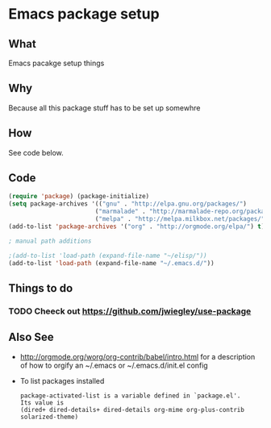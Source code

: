 *  Emacs package setup
** What
   Emacs pacakge setup things
** Why
   Because all this package stuff has to be set up somewhre
** How
   See code below.
** Code
   #+BEGIN_SRC emacs-lisp
   (require 'package) (package-initialize) 
   (setq package-archives '(("gnu" . "http://elpa.gnu.org/packages/")
                           ("marmalade" . "http://marmalade-repo.org/packages/")
                           ("melpa" . "http://melpa.milkbox.net/packages/")))
   (add-to-list 'package-archives '("org" . "http://orgmode.org/elpa/") t)

   ; manual path additions

   ;(add-to-list 'load-path (expand-file-name "~/elisp/"))
   (add-to-list 'load-path (expand-file-name "~/.emacs.d/"))
   #+END_SRC

** Things to do
*** TODO Cheeck out https://github.com/jwiegley/use-package  
** Also See
   - http://orgmode.org/worg/org-contrib/babel/intro.html for a
     description of how to orgify an ~/.emacs or ~/.emacs.d/init.el
     config 
   - To list packages installed
     #+BEGIN_EXAMPLE
     package-activated-list is a variable defined in `package.el'.
     Its value is
     (dired+ dired-details+ dired-details org-mime org-plus-contrib solarized-theme)
     #+END_EXAMPLE





